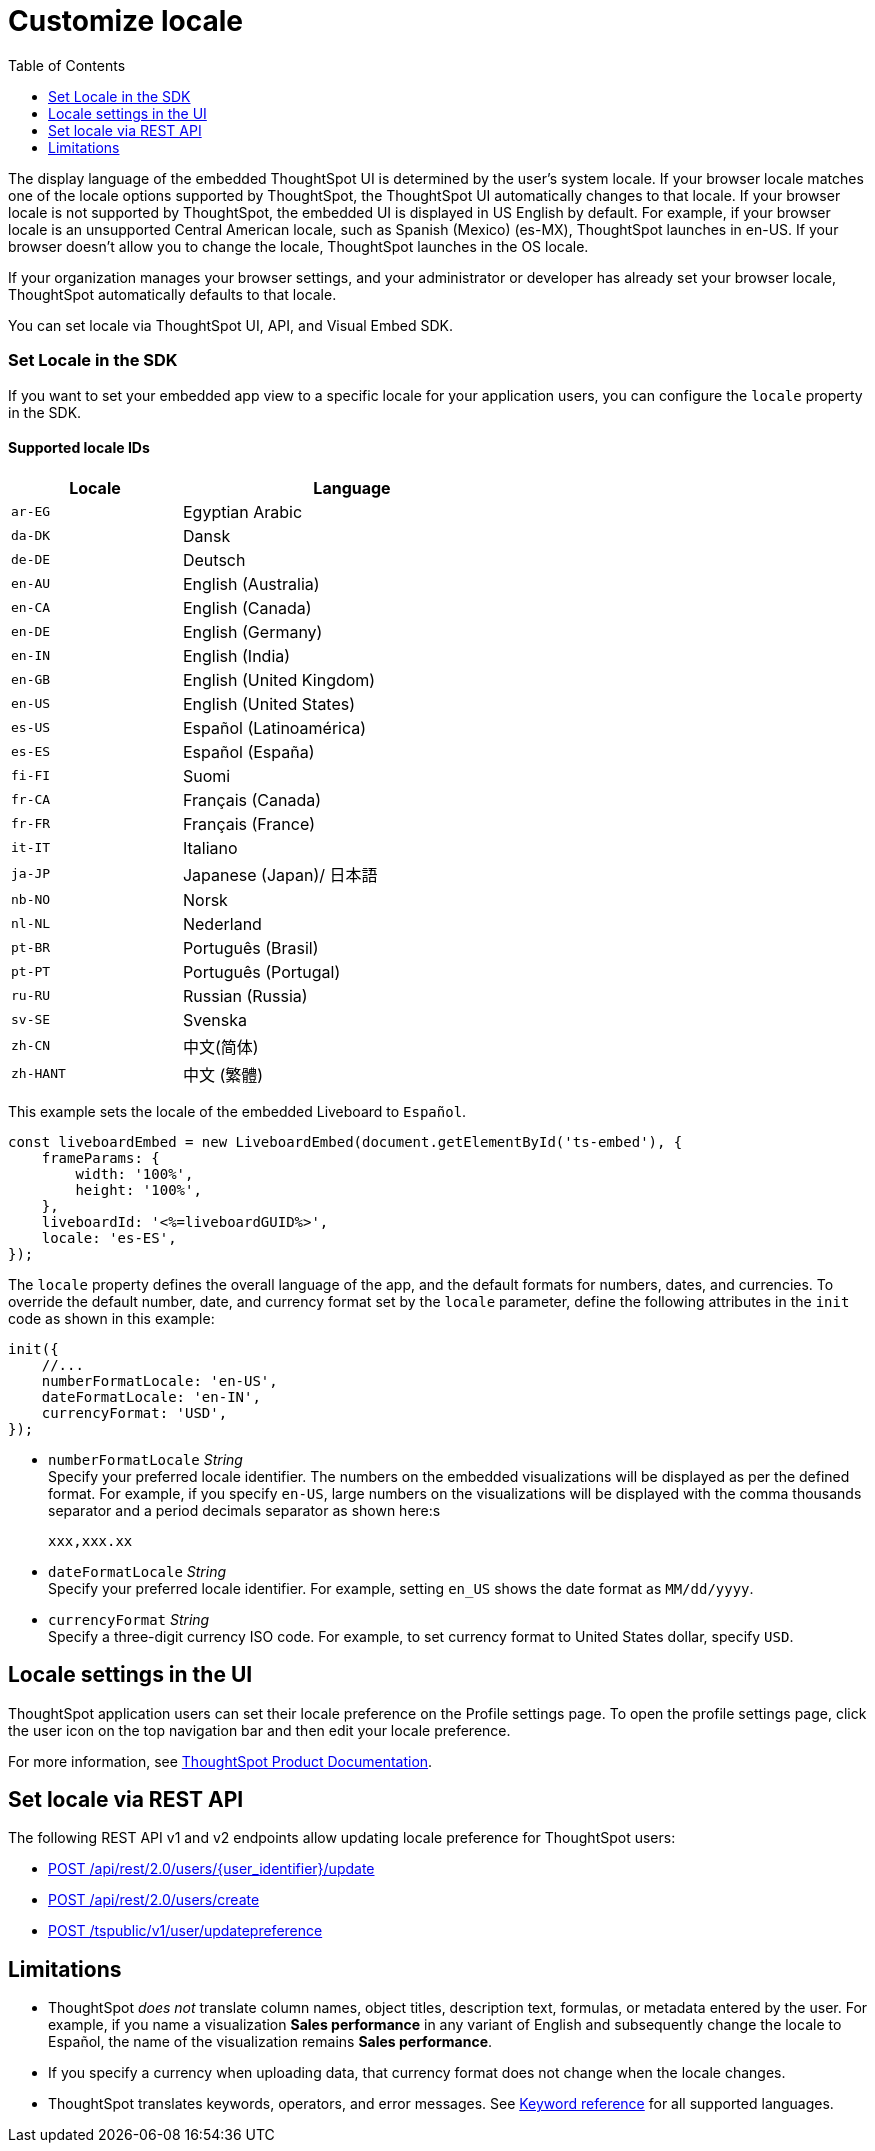 = Customize locale
:toc: true
:toclevels: 1

:page-title: Set locale
:page-pageid: set-locale
:page-description: You can change the locale settings of your embedded app to display the UI elements in your preferred language

The display language of the embedded ThoughtSpot UI is determined by the user's system locale.
If your browser locale matches one of the locale options supported by ThoughtSpot, the ThoughtSpot UI automatically changes to that locale. If your browser locale is not supported by ThoughtSpot, the embedded UI is displayed in US English by default.  For example, if your browser locale is an unsupported Central American locale, such as Spanish (Mexico) (es-MX), ThoughtSpot launches in en-US. If your browser doesn't allow you to change the locale, ThoughtSpot launches in the OS locale.

If your organization manages your browser settings, and your administrator or developer has already set your browser locale, ThoughtSpot automatically defaults to that locale.

You can set locale via ThoughtSpot UI, API, and Visual Embed SDK.

=== Set Locale in the SDK

If you want to set your embedded app view to a specific locale for your application users, you can configure the `locale` property in the SDK.

==== Supported locale IDs

[width="60%", cols="1,2"]
[options="header"]
|====================
| Locale | Language
| `ar-EG` | Egyptian Arabic
| `da-DK` | Dansk
| `de-DE` | Deutsch
| `en-AU` | English (Australia)
| `en-CA` | English (Canada)
| `en-DE` | English (Germany)
| `en-IN` | English (India)
| `en-GB` | English (United Kingdom)
| `en-US` | English (United States)
| `es-US` | Español (Latinoamérica)
| `es-ES` | Español (España)
| `fi-FI` | Suomi
| `fr-CA` | Français (Canada)
| `fr-FR` | Français (France)
| `it-IT` | Italiano
| `ja-JP` | Japanese (Japan)/ 日本語
| `nb-NO` | Norsk
| `nl-NL` | Nederland
| `pt-BR` | Português (Brasil)
| `pt-PT` | Português (Portugal)
| `ru-RU` | Russian (Russia)
| `sv-SE` | Svenska
| `zh-CN` | 中文(简体)
| `zh-HANT`| 中文 (繁體)
|====================

This example sets the locale of the embedded Liveboard to `Español`.

[source,Javascript]
----
const liveboardEmbed = new LiveboardEmbed(document.getElementById('ts-embed'), {
    frameParams: {
        width: '100%',
        height: '100%',
    },
    liveboardId: '<%=liveboardGUID%>',
    locale: 'es-ES',
});
----

The `locale` property defines the overall language of the app, and the default formats for numbers, dates, and currencies. To override the default number, date, and currency format set by the `locale` parameter, define the following attributes in the `init` code as shown in this example:

[source,Javascript]
----
init({
    //...
    numberFormatLocale: 'en-US',
    dateFormatLocale: 'en-IN',
    currencyFormat: 'USD',
});
----

* `numberFormatLocale`  __String__ +
Specify your preferred locale identifier. The numbers on the embedded visualizations will be displayed as per the defined format. For example, if you specify `en-US`, large numbers on the visualizations will be displayed with the comma thousands separator and a period decimals separator as shown here:s
+
`xxx,xxx.xx`

* `dateFormatLocale`  __String__ +
Specify your preferred locale identifier. For example, setting `en_US` shows the date format as `MM/dd/yyyy`.

* `currencyFormat` __String__ +
Specify a three-digit currency ISO code. For example, to set currency format to United States dollar, specify `USD`.

== Locale settings in the UI

////
If you have embedded the full ThoughtSpot app, your application users can set the locale on their profile settings page. The profile settings page will be visible to your users only when the `disableProfileAndHelp` attribute is set to `false` and `showPrimaryNavbar` set to `true` in the SDK.

////

ThoughtSpot application users can set their locale preference on the Profile settings page. To open the profile settings page, click the user icon on the top navigation bar and then edit your locale preference.

For more information, see link:https://docs.thoughtspot.com/cloud/latest/locale[ThoughtSpot Product Documentation, window=_blank].

== Set locale via REST API
The following REST API v1 and v2 endpoints allow updating locale preference for ThoughtSpot users:

* +++<a href="{{navprefix}}/restV2-playground?apiResourceId=http%2Fapi-endpoints%2Fusers%2Fupdate-user">POST /api/rest/2.0/users/{user_identifier}/update </a>+++
* +++<a href="{{navprefix}}/restV2-playground?apiResourceId=http%2Fapi-endpoints%2Fusers%2Fcreate-user"> POST /api/rest/2.0/users/create</a>+++
* xref:user-api.adoc#updatepreference-api[POST /tspublic/v1/user/updatepreference]

== Limitations

* ThoughtSpot _does not_ translate column names, object titles, description text, formulas, or metadata entered by the user. For example, if you name a visualization **Sales performance** in any variant of English and subsequently change the locale to Español, the name of the visualization remains **Sales performance**. +
* If you specify a currency when uploading data, that currency format does not change when the locale changes. +
* ThoughtSpot translates keywords, operators, and error messages. See  link:https://docs.thoughtspot.com/cloud/latest/keywords[Keyword reference] for all supported languages. +

